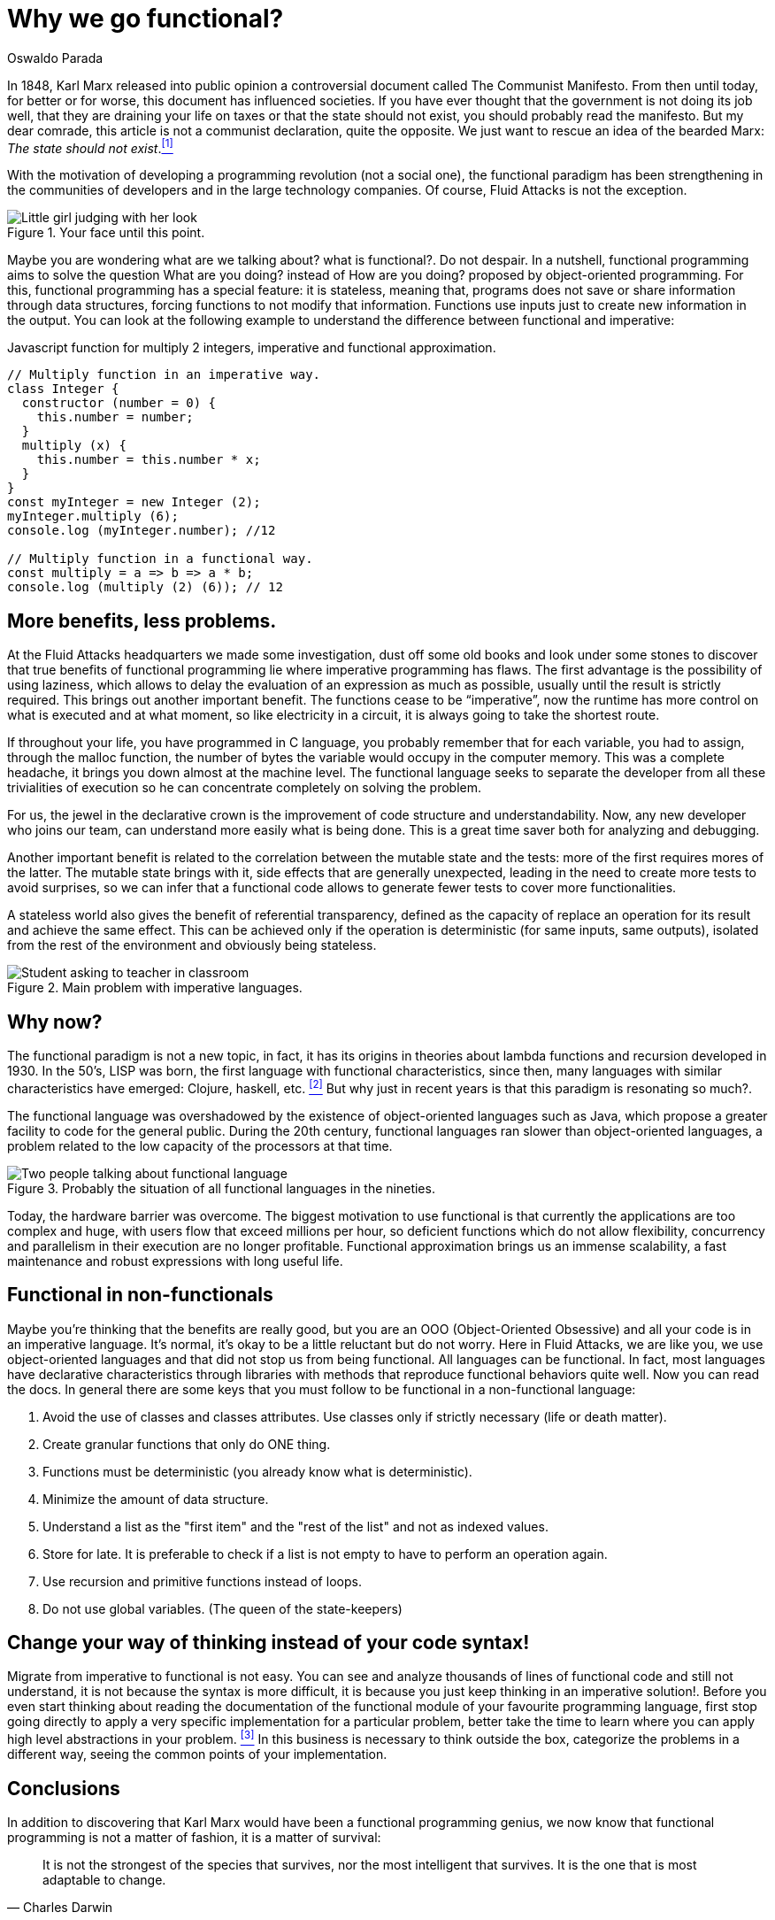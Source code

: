 :slug: why-we-go-functional/
:date: 2018-07-23
:category: programming
:subtitle: Functional vs Imperative
:tags: application, functional, imperative, stateless
:image: cover.png
:alt: Rubber ducks depicting Karl Marx
:description: An analysis of why it is necessary to go functional even with non-functional languages. Benefits of functional programming. A comparison between the imperative and the functional. How Fluid Attacks migrate from object-oriented to functional in a non-traumatic way.
:keywords: Functional paradigm, Object-oriented, Stateless, Multiparadigm application, Laziness, Programming revolution.
:author: Oswaldo Parada
:writer: oparada
:name: Oswaldo José Parada Cuadros
:about1: Mechanical Engineer
:about2: Family, friends and little details. There is the answer.
:translate: por-que-somos-funcionales/

= Why we go functional?


In 1848, Karl Marx released into public opinion
a controversial document called The Communist Manifesto.
From then until today, for better or for worse,
this document has influenced societies.
If you have ever thought that the government is not doing its job well,
that they are draining your life on taxes
or that the state should not exist,
you should probably read the manifesto.
But my dear comrade, this article is not a communist declaration,
quite the opposite.
We just want to rescue an idea of the bearded Marx:
_The state should not exist_.<<r1 ,^[1]^>>

With the motivation of developing a programming revolution
(not a social one),
the functional paradigm has been strengthening in the communities of developers
and in the large technology companies.
Of course, Fluid Attacks is not the exception.

.Your face until this point.
image::weird-look.png["Little girl judging with her look"]

Maybe you are wondering what are we talking about? what is functional?.
Do not despair.
In a nutshell, functional programming aims to solve the question
What are you doing? instead of How are you doing?
proposed by object-oriented programming.
For this, functional programming has a special feature: it is stateless,
meaning that,
programs does not save or share information through data structures,
forcing functions to not modify that information.
Functions use inputs just to create new information in the output.
You can look at the following example
to understand the difference between functional and imperative:

.Javascript function for multiply 2 integers, imperative and functional approximation.
[source, javascript]
----
// Multiply function in an imperative way.
class Integer {
  constructor (number = 0) {
    this.number = number;
  }
  multiply (x) {
    this.number = this.number * x;
  }
}
const myInteger = new Integer (2);
myInteger.multiply (6);
console.log (myInteger.number); //12

// Multiply function in a functional way.
const multiply = a => b => a * b;
console.log (multiply (2) (6)); // 12
----

== More benefits, less problems.

At the Fluid Attacks headquarters we made some investigation,
dust off some old books
and look under some stones to discover
that true benefits of functional programming
lie where imperative programming has flaws.
The first advantage is the possibility of using laziness,
which allows to delay the evaluation of an expression as much as possible,
usually until the result is strictly required.
This brings out another important benefit.
The functions cease to be “imperative”,
now the runtime has more control on what is executed and at what moment,
so like electricity in a circuit,
it is always going to take the shortest route.

If throughout your life, you have programmed in C language,
you probably remember that for each variable,
you had to assign, through the +malloc+ function, the number of bytes
the variable would occupy in the computer memory.
This was a complete headache, it brings you down almost at the machine level.
The functional language seeks to separate the developer
from all these trivialities of execution
so he can concentrate completely on solving the problem.

For us, the jewel in the declarative crown
is the improvement of code structure and understandability.
Now, any new developer who joins our team,
can understand more easily what is being done.
This is a great time saver both for analyzing and debugging.

Another important benefit is related to the correlation
between the mutable state and the tests:
more of the first requires mores of the latter.
The mutable state brings with it,
side effects that are generally unexpected,
leading in the need to create more tests to avoid surprises,
so we can infer that a functional code allows to generate fewer tests
to cover more functionalities.

A stateless world also gives the benefit of referential transparency,
defined as the capacity of replace an operation for its result
and achieve the same effect.
This can be achieved only if the operation is deterministic
(for same inputs, same outputs),
isolated from the rest of the environment and obviously being stateless.

.Main problem with imperative languages.
image::functional-joke.png["Student asking to teacher in classroom"]

== Why now?

The functional paradigm is not a new topic,
in fact, it has its origins in theories
about lambda functions and recursion developed in 1930.
In the 50’s, LISP was born,
the first language with functional characteristics,
since then,
many languages with similar characteristics
have emerged: Clojure, haskell, etc. <<r2 ,^[2]^>>
But why just in recent years is that this paradigm is resonating so much?.

The functional language was overshadowed
by the existence of object-oriented languages ​​such as Java,
which propose a greater facility to code for the general public.
During the 20th century,
functional languages ​​ran slower than object-oriented languages,
a problem related to the low capacity of the processors at that time.

.Probably the situation of all functional languages in the nineties.
image::haskell-back-then.png["Two people talking about functional language"]

Today, the hardware barrier was overcome.
The biggest motivation
to use functional is that currently the applications are too complex
and huge, with users flow that exceed millions per hour,
so deficient functions which do not allow flexibility,
concurrency and parallelism in their execution are no longer profitable.
Functional approximation brings us an immense scalability,
a fast maintenance and robust expressions with long useful life.

== Functional in non-functionals

Maybe you're thinking that the benefits are really good,
but you are an OOO (Object-Oriented Obsessive)
and all your code is in an imperative language.
It's normal, it's okay to be a little reluctant but do not worry.
Here in Fluid Attacks, we are like you, we use object-oriented languages
and that did not stop us from being functional.
All languages can be functional.
In fact, most languages have declarative characteristics through libraries
with methods that reproduce functional behaviors quite well.
Now you can read the docs.
In general there are some keys that you must follow to be functional
in a non-functional language:

. Avoid the use of classes and classes attributes.
Use classes only if strictly necessary (life or death matter).
. Create granular functions that only do ONE thing.
. Functions must be deterministic (you already know what is deterministic).
. Minimize the amount of data structure.
. Understand a list as the "first item"
and the "rest of the list" and not as indexed values.
. Store for late.
It is preferable to check if a list is not empty
to have to perform an operation again.
. Use recursion and primitive functions instead of loops.
. Do not use global variables. (The queen of the state-keepers)

== Change your way of thinking instead of your code syntax!

Migrate from imperative to functional is not easy.
You can see and analyze thousands of lines of functional code
and still not understand, it is not because the syntax is more difficult,
it is because you just keep thinking in an imperative solution!.
Before you even start thinking about reading the documentation
of the functional module of your favourite programming language,
first stop going directly to apply a very specific implementation
for a particular problem,
better take the time to learn
where you can apply high level abstractions in your problem. <<r3 ,^[3]^>>
In this business is necessary to think outside the box,
categorize the problems in a different way,
seeing the common points of your implementation.



== Conclusions

In addition to discovering
that Karl Marx would have been a functional programming genius,
we now know that functional programming is not a matter of fashion,
it is a matter of survival:

[quote,Charles Darwin]
It is not the strongest of the species that survives,
nor the most intelligent that survives.
It is the one that is most adaptable to change.

Surely you are thinking that it is a lot of time analyzing and
less on the keyboard,
that you have the pressure of your boss on your shoulders,
that there are deadlines to be met,
however, think ahead, how much time your imperative code will start to rust?
Probably, you will have performance problem
thanks to the endless tangle of methods and classes,
code will eventually rot and end up being devoured by scavengers.
so, think ahead, go functional.

== References

. [[r1]] link:https://en.wikipedia.org/wiki/Marx%27s_theory_of_the_state[Marx's theory of the state]
. [[r2]] link:https://en.wikipedia.org/wiki/Functional_programming[Functional Programming]
. [[r3]] _Functional Thinking: paradigm over syntax_, Neal Ford, book, 2014
